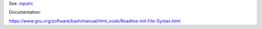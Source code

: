 See `<.inputrc>`_

Documentation:

https://www.gnu.org/software/bash/manual/html_node/Readline-Init-File-Syntax.html
